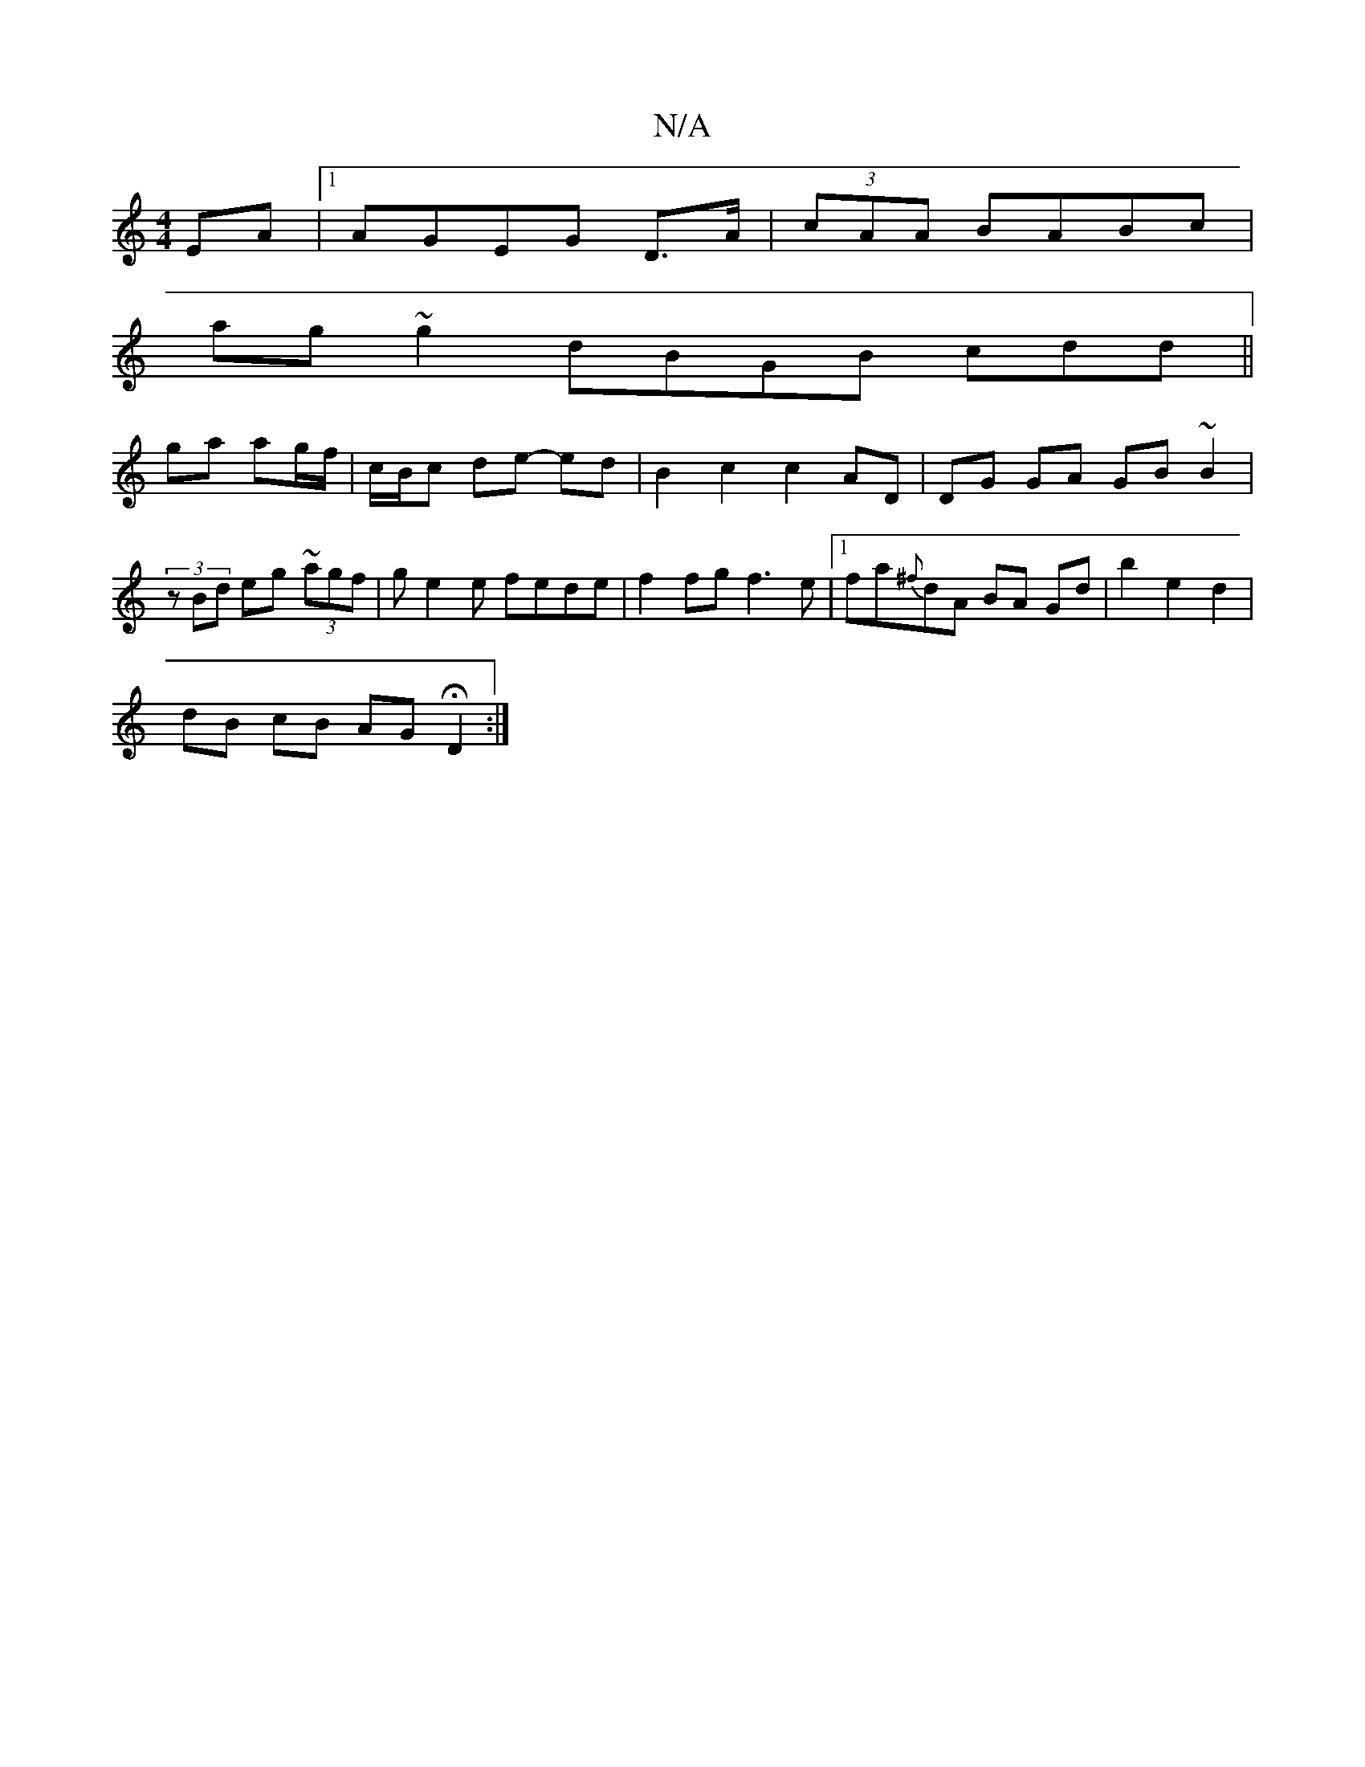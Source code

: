 X:1
T:N/A
M:4/4
R:N/A
K:Cmajor
EA |1 AGEG D>A|(3cAA BABc |
ag~g2 dBGB cdd||
ga ag/f/ | c/B/c de- ed | B2 c2 c2 AD | DG GA GB~B2 |
(3zBd eg ~(3agf | ge2 e fede|f2 fg f3e|1 fa{^f}dA BA Gd | b2 e2 d2 |
dB cB AG HD2 :|

EFGA Bd~A2|BdcA